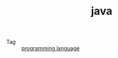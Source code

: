 :PROPERTIES:
:ID:       1A0467A7-7CD5-4F3D-8BF3-7CDAE39C30FB
:END:
#+TITLE: java

+ Tag :: [[id:DA84DF93-2D0B-4F5F-AF0B-29E1A379CB46][programming language]]

